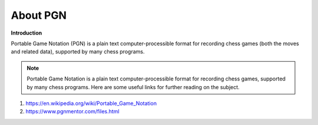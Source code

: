 About PGN
=========
.. image:: /images/input.png
    :align: center

**Introduction**

Portable Game Notation (PGN) is a plain text computer-processible format for recording chess games (both the moves and related data), supported by many chess programs.

.. note:: Portable Game Notation is a plain text computer-processible format for recording chess games, supported by many chess programs. Here are some useful links for further reading on the subject. 

1. `<https://en.wikipedia.org/wiki/Portable_Game_Notation>`_
2. `<https://www.pgnmentor.com/files.html>`_